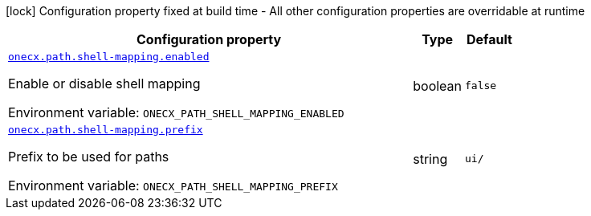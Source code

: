 [.configuration-legend]
icon:lock[title=Fixed at build time] Configuration property fixed at build time - All other configuration properties are overridable at runtime
[.configuration-reference.searchable, cols="80,.^10,.^10"]
|===

h|[.header-title]##Configuration property##
h|Type
h|Default

a| [[onecx-workspace-api-bff_onecx-path-shell-mapping-enabled]] [.property-path]##link:#onecx-workspace-api-bff_onecx-path-shell-mapping-enabled[`onecx.path.shell-mapping.enabled`]##
ifdef::add-copy-button-to-config-props[]
config_property_copy_button:+++onecx.path.shell-mapping.enabled+++[]
endif::add-copy-button-to-config-props[]


[.description]
--
Enable or disable shell mapping


ifdef::add-copy-button-to-env-var[]
Environment variable: env_var_with_copy_button:+++ONECX_PATH_SHELL_MAPPING_ENABLED+++[]
endif::add-copy-button-to-env-var[]
ifndef::add-copy-button-to-env-var[]
Environment variable: `+++ONECX_PATH_SHELL_MAPPING_ENABLED+++`
endif::add-copy-button-to-env-var[]
--
|boolean
|`false`

a| [[onecx-workspace-api-bff_onecx-path-shell-mapping-prefix]] [.property-path]##link:#onecx-workspace-api-bff_onecx-path-shell-mapping-prefix[`onecx.path.shell-mapping.prefix`]##
ifdef::add-copy-button-to-config-props[]
config_property_copy_button:+++onecx.path.shell-mapping.prefix+++[]
endif::add-copy-button-to-config-props[]


[.description]
--
Prefix to be used for paths


ifdef::add-copy-button-to-env-var[]
Environment variable: env_var_with_copy_button:+++ONECX_PATH_SHELL_MAPPING_PREFIX+++[]
endif::add-copy-button-to-env-var[]
ifndef::add-copy-button-to-env-var[]
Environment variable: `+++ONECX_PATH_SHELL_MAPPING_PREFIX+++`
endif::add-copy-button-to-env-var[]
--
|string
|`ui/`

|===

